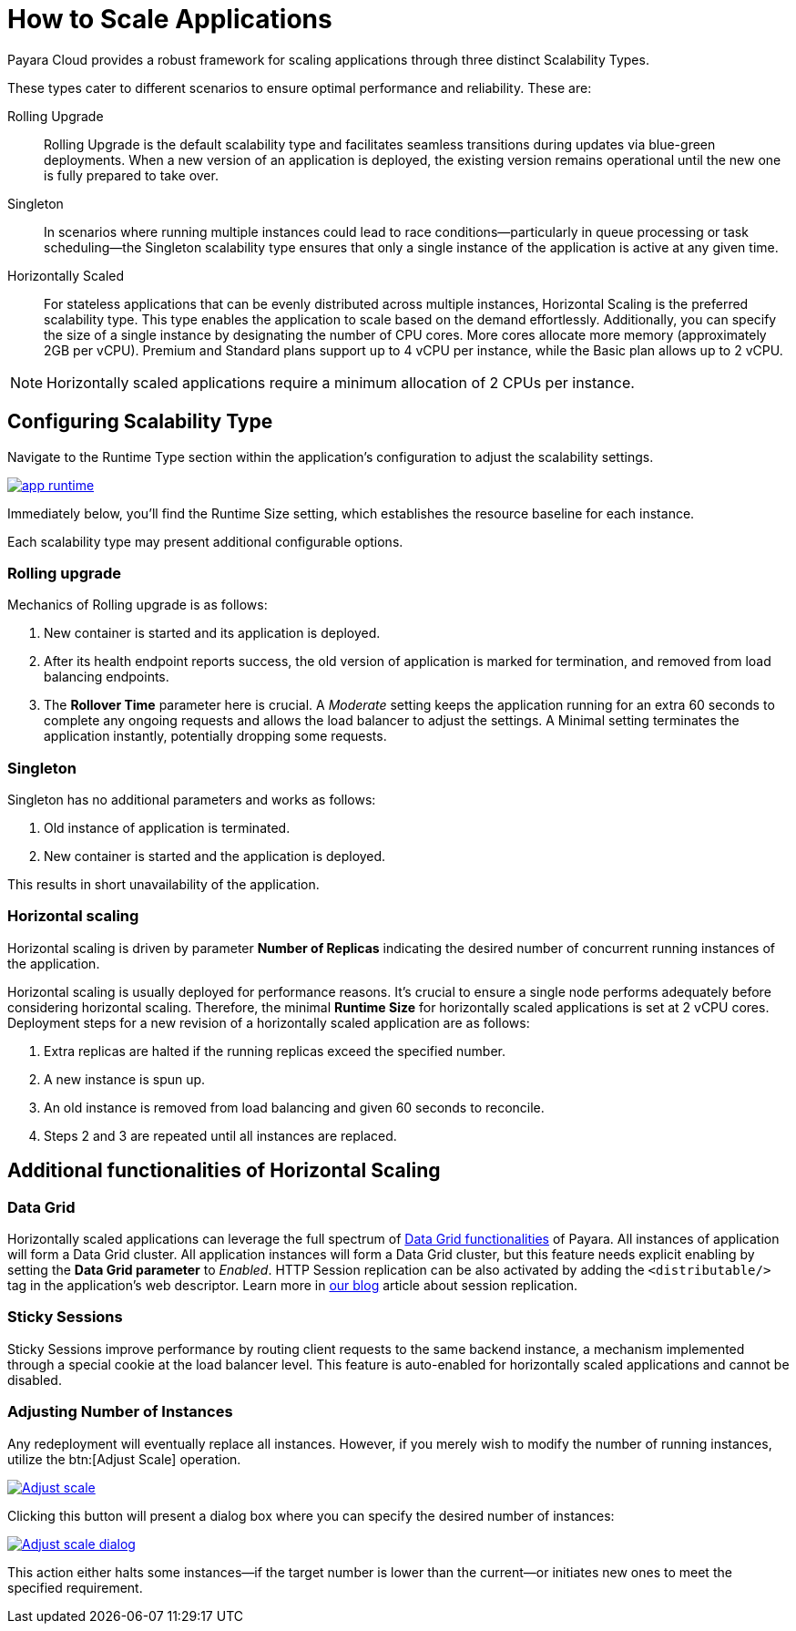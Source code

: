 = How to Scale Applications

Payara Cloud provides a robust framework for scaling applications through three distinct Scalability Types.

These types cater to different scenarios to ensure optimal performance and reliability.
These are:

Rolling Upgrade::
Rolling Upgrade is the default scalability type and facilitates seamless transitions during updates via blue-green deployments.
When a new version of an application is deployed, the existing version remains operational until the new one is fully prepared to take over.

Singleton::
In scenarios where running multiple instances could lead to race conditions—particularly in queue processing or task scheduling—the Singleton scalability type ensures that only a single instance of the application is active at any given time.

Horizontally Scaled::
For stateless applications that can be evenly distributed across multiple instances, Horizontal Scaling is the preferred scalability type.
This type enables the application to scale based on the demand effortlessly.
Additionally, you can specify the size of a single instance by designating the number of CPU cores.
More cores allocate more memory (approximately 2GB per vCPU).
Premium and Standard plans support up to 4 vCPU per instance, while the Basic plan allows up to 2 vCPU.

NOTE:  Horizontally scaled applications require a minimum allocation of 2 CPUs per instance.

== Configuring Scalability Type

Navigate to the Runtime Type section within the application's configuration to adjust the scalability settings.

image::clustering/app-runtime.png[window="_blank", link="{imagesdir}/clustering/app-runtime.png"]

Immediately below, you’ll find the Runtime Size setting, which establishes the resource baseline for each instance.

Each scalability type may present additional configurable options.

=== Rolling upgrade

Mechanics of Rolling upgrade is as follows:

. New container is started and its application is deployed.
. After its health endpoint reports success, the old version of application is marked for termination, and removed from load balancing endpoints.
. The *Rollover Time* parameter here is crucial.
A _Moderate_ setting keeps the application running for an extra 60 seconds to complete any ongoing requests and allows the load balancer to adjust the settings.
A Minimal setting terminates the application instantly, potentially dropping some requests.

=== Singleton

Singleton has no additional parameters and works as follows:

. Old instance of application is terminated.
. New container is started and the application is deployed.

This results in short unavailability of the application.

=== Horizontal scaling

Horizontal scaling is driven by parameter *Number of Replicas* indicating the desired number of concurrent running instances of the application.

Horizontal scaling is usually deployed for performance reasons.
It's crucial to ensure a single node performs adequately before considering horizontal scaling.
Therefore, the minimal *Runtime Size* for horizontally scaled applications is set at 2 vCPU cores.
Deployment steps for a new revision of a horizontally scaled application are as follows:

. Extra replicas are halted if the running replicas exceed the specified number.
. A new instance is spun up.
. An old instance is removed from load balancing and given 60 seconds to reconcile.
. Steps 2 and 3 are repeated until all instances are replaced.

== Additional functionalities of Horizontal Scaling

=== Data Grid

Horizontally scaled applications can leverage the full spectrum of https://docs.payara.fish/enterprise/docs/Technical%20Documentation/Payara%20Server%20Documentation/Server%20Configuration%20And%20Management/Domain%20Data%20Grid%20And%20Hazelcast/Overview.html[Data Grid functionalities] of Payara.
All instances of application will form a Data Grid cluster.
All application instances will form a Data Grid cluster, but this feature needs explicit enabling by setting the *Data Grid parameter* to _Enabled_.
HTTP Session replication can be also activated by adding the `<distributable/>` tag in the application's web descriptor.
Learn more in https://blog.payara.fish/session-replication-in-payara-server-with-hazelcast[our blog] article about session replication.

=== Sticky Sessions

Sticky Sessions improve performance by routing client requests to the same backend instance, a mechanism implemented through a special cookie at the load balancer level.
This feature is auto-enabled for horizontally scaled applications and cannot be disabled.

=== Adjusting Number of Instances

Any redeployment will eventually replace all instances.
However, if you merely wish to modify the number of running instances, utilize the btn:[Adjust Scale] operation.

image::clustering/Adjust scale.png[window="_blank", link="{imagesdir}/clustering/Adjust scale.png"]

Clicking this button will present a dialog box where you can specify the desired number of instances:

image::clustering/Adjust scale dialog.png[window="_blank", link="{imagesdir}/clustering/Adjust scale dialog.png"]

This action either halts some instances—if the target number is lower than the current—or initiates new ones to meet the specified requirement.